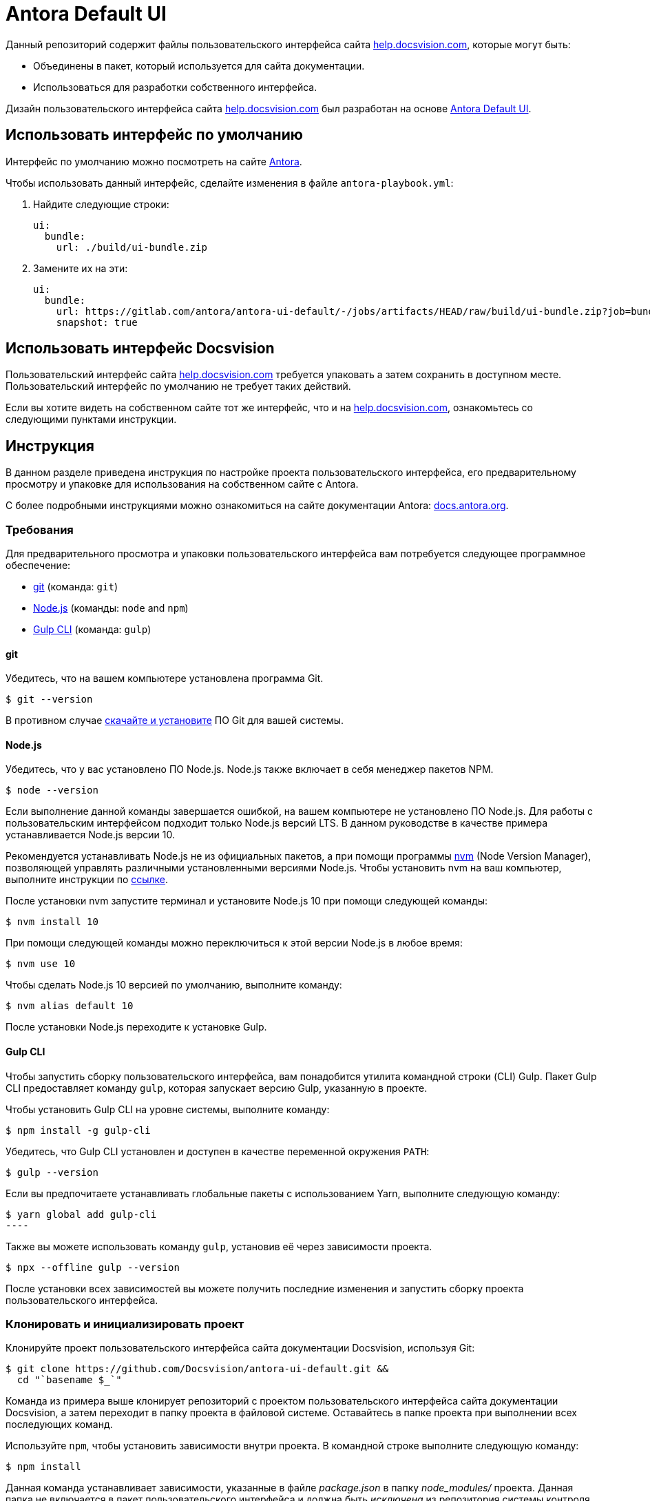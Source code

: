 = Antora Default UI
// Settings:
:experimental:
:hide-uri-scheme:
:source-language: bash
// Project URLs:
:url-project: https://github.com/Docsvision/antora-ui-default.git
:url-preview: https://antora.gitlab.io/antora-ui-default
// External URLs:
:url-antora: https://antora.org
:url-antora-docs: https://docs.antora.org
:url-git: https://git-scm.com
:url-git-dl: {url-git}/downloads
:url-gulp: http://gulpjs.com
:url-opendevise: https://opendevise.com
:url-nodejs: https://nodejs.org
:url-nvm: https://github.com/creationix/nvm
:url-nvm-install: {url-nvm}#installation
:url-source-maps: https://developer.mozilla.org/en-US/docs/Tools/Debugger/How_to/Use_a_source_map
:help: http://help.docsvision.com

Данный репозиторий содержит файлы пользовательского интерфейса сайта {help}[], которые могут быть:

* Объединены в пакет, который используется для сайта документации.
* Использоваться для разработки собственного интерфейса.

Дизайн пользовательского интерфейса сайта {help}[] был разработан на основе https://antora.gitlab.io/antora-ui-default[Antora Default UI].

== Использовать интерфейс по умолчанию

Интерфейс по умолчанию можно посмотреть на сайте {url-antora-docs}[Antora].

Чтобы использовать данный интерфейс, сделайте изменения в файле `antora-playbook.yml`:

. Найдите следующие строки:
+
[source,yaml]
----
ui:
  bundle:
    url: ./build/ui-bundle.zip
----
. Замените их на эти:
+
[source,yaml]
----
ui:
  bundle:
    url: https://gitlab.com/antora/antora-ui-default/-/jobs/artifacts/HEAD/raw/build/ui-bundle.zip?job=bundle-stable
    snapshot: true
----

== Использовать интерфейс Docsvision

Пользовательский интерфейс сайта {help}[] требуется упаковать а затем сохранить в доступном месте. Пользовательский интерфейс по умолчанию не требует таких действий.

Если вы хотите видеть на собственном сайте тот же интерфейс, что и на {help}[], ознакомьтесь со следующими пунктами инструкции.

== Инструкция

В данном разделе приведена инструкция по настройке проекта пользовательского интерфейса, его предварительному просмотру и упаковке для использования на собственном сайте с Antora.

С более подробными инструкциями можно ознакомиться на сайте документации Antora: {url-antora-docs}.

=== Требования

Для предварительного просмотра и упаковки пользовательского интерфейса вам потребуется следующее программное обеспечение:

* {url-git}[git] (команда: `git`)
* {url-nodejs}[Node.js] (команды: `node` and `npm`)
* {url-gulp}[Gulp CLI] (команда: `gulp`)

==== git

Убедитесь, что на вашем компьютере установлена программа Git.

[source]
----
$ git --version
----

В противном случае {url-git-dl}[скачайте и установите] ПО Git для вашей системы.

==== Node.js

Убедитесь, что у вас установлено ПО Node.js. Node.js также включает в себя менеджер пакетов NPM.

[source]
----
$ node --version
----

Если выполнение данной команды завершается ошибкой, на вашем компьютере не установлено ПО Node.js.
Для работы с пользовательским интерфейсом подходит только Node.js версий LTS.
В данном руководстве в качестве примера устанавливается Node.js версии 10.

Рекомендуется устанавливать Node.js не из официальных пакетов, а при помощи программы {url-nvm}[nvm] (Node Version Manager), позволяющей управлять различными установленными версиями Node.js.
Чтобы установить nvm на ваш компьютер, выполните инструкции по {url-nvm-install}[ссылке].

После установки nvm запустите терминал и установите Node.js 10 при помощи следующей команды:

[source]
----
$ nvm install 10
----

При помощи следующей команды можно переключиться к этой версии Node.js в любое время:

[source]
----
$ nvm use 10
----

Чтобы сделать Node.js 10 версией по умолчанию, выполните команду:

[source]
----
$ nvm alias default 10
----

После установки Node.js переходите к установке Gulp.

==== Gulp CLI

Чтобы запустить сборку пользовательского интерфейса, вам понадобится утилита командной строки (CLI) Gulp.
Пакет Gulp CLI предоставляет команду `gulp`, которая запускает версию Gulp, указанную в проекте.

Чтобы установить Gulp CLI на уровне системы, выполните команду:

[source]
----
$ npm install -g gulp-cli
----

Убедитесь, что Gulp CLI установлен и доступен в качестве переменной окружения `PATH`:

[source]
----
$ gulp --version
----

Если вы предпочитаете устанавливать глобальные пакеты с использованием Yarn, выполните следующую команду:

[source]
$ yarn global add gulp-cli
----

Также вы можете использовать команду `gulp`, установив её через зависимости проекта.

[source]
----
$ npx --offline gulp --version
----

После установки всех зависимостей вы можете получить последние изменения и запустить сборку проекта пользовательского интерфейса.

=== Клонировать и инициализировать проект

Клонируйте проект пользовательского интерфейса сайта документации Docsvision, используя Git:

[subs=attributes+]
 $ git clone {url-project} &&
   cd "`basename $_`"

Команда из примера выше клонирует репозиторий с проектом пользовательского интерфейса сайта документации Docsvision, а затем переходит в папку проекта в файловой системе.
Оставайтесь в папке проекта при выполнении всех последующих команд.

Используйте `npm`, чтобы установить зависимости внутри проекта.
В командной строке выполните следующую команду:

[source]
----
$ npm install
----

Данная команда устанавливает зависимости, указанные в файле [.path]_package.json_ в папку [.path]_node_modules/_ проекта.
Данная папка не включается в пакет пользовательского интерфейса и должна быть _исключена_ из репозитория системы контроля версий.

[TIP]
====
Если вы предпочитаете устанавливать пакеты при помощи Yarn, выполните следующую команду:

[source]
----
$ yarn
----
====

=== Предварительный просмотр пользовательского интерфейса

Для проекта пользовательского интерфейса предусмотрена возможность предварительного просмотра без подключения к Интернету.
Файлы в папке[.path]_preview-src/_ позволяют организовать просмотр пользовательского интерфейса в действии.
В этой папке вы найдёте в основном страницы, написанные в AsciiDoc.
Эти страницы дают достоверный пример, соответствующий реальному сайту.

Чтобы собрать пользовательский интерфейс и просмотреть его на локальном веб-сервере, выполните команду `preview`:

[source]
----
$ gulp preview
----

Вы увидите URL, указанный в выводе команды:

[source, text]
----
[12:00:00] Starting server...
[12:00:00] Server started http://localhost:5252
[12:00:00] Running server
----

Перейдите по указанному URL, чтобы просмотреть сайт локально.

Пока команда выполняется, любые изменения, вносимые в исходные файлы, будут мгновенно отражены в браузере.
Команда отслеживает изменения в проекте и запускает задачу `preview:build`, если изменения обнаружены, а затем отправляет обновления в браузер.

Нажмите kbd:[Ctrl+C], чтобы остановить сервер предварительного просмотра и завершить непрерывную сборку.

=== Пакет для использования с Antora

Если вам необходим пакет пользовательского интерфейса, который можно использовать с сайтом документации, вам необходимо упаковать пользовательский интерфейс. Упакованный интерфейс можно использовать для разворачивания сайта документации локально. Для этого выполните следующую команду:

[source]
----
$ gulp bundle
----

Если во время сборки будут выведены сообщения об ошибках, исправьте их.

Если команда сборки будет выполнена успешно, пакет пользовательского интерфейса будет доступен по пути [.path]_build/ui-bundle.zip_.
Направить Antora на данный пакет можно при помощи параметра команды командной строки `--ui-bundle-url`, например:

[source]
----
$ npx antora --fetch --ui-bundle-url antora-playbook.yml
----

Если у вас запущен предварительный просмотр, и вы хотите одновременно собрать пакет интерфейса, не испортив предварительный просмотр, используйте команду:

[source]
----
gulp bundle:pack
----

Пакет пользовательского интерфейса будет доступен по пути [.path]_build/ui-bundle.zip_.

==== Карты источников

Сборка объединяет все CSS и клиентские скрипты JavaScript в общие файлы [.path]_site.css_ и [.path]_site.js_ соответственно. Это делается с целью уменьшения размера пакета.
{url-source-maps}[Карты источников] сопоставляют эти объединённые файлы с их исходными источниками.

Данное "картирование источников" достигается за счёт создания дополнительных файлов-карт, которые задают данную ассоциацию.
Файлы карт располагаются рядом с объединёнными файлами в папке сборки.
Картирование, обеспечиваемое данными файлами, позволяет ПО для поиска ошибок указывать на оригинальный источник, а не на объединённый файл.

В режиме предварительного просмотра карты источников включены по умолчанию, дополнительных действий для их использования от вас не требуется.
Если вам требуется включить карты источников в пакет, вы можете это сделать, установив переменную среды `SOURCEMAPS` в значение `true` во время запуска команды сборки:

[source]
----
$ SOURCEMAPS=true gulp bundle
----

В данном случае пакет будет включать карты источников, которые можно использовать с целью поиска и диагностики ошибок на готовом сайте.

== Защита прав и лицензия

Copyright (C) 2017-н.в. OpenDevise Inc. и Antora Project.

Данное ПО предоставляется на условиях https://www.mozilla.org/en-US/MPL/2.0/[Mozilla Public License Version 2.0] (MPL-2.0).

== Авторы

Разработка Antora производится и спонсируется компанией {url-opendevise}[OpenDevise Inc].

